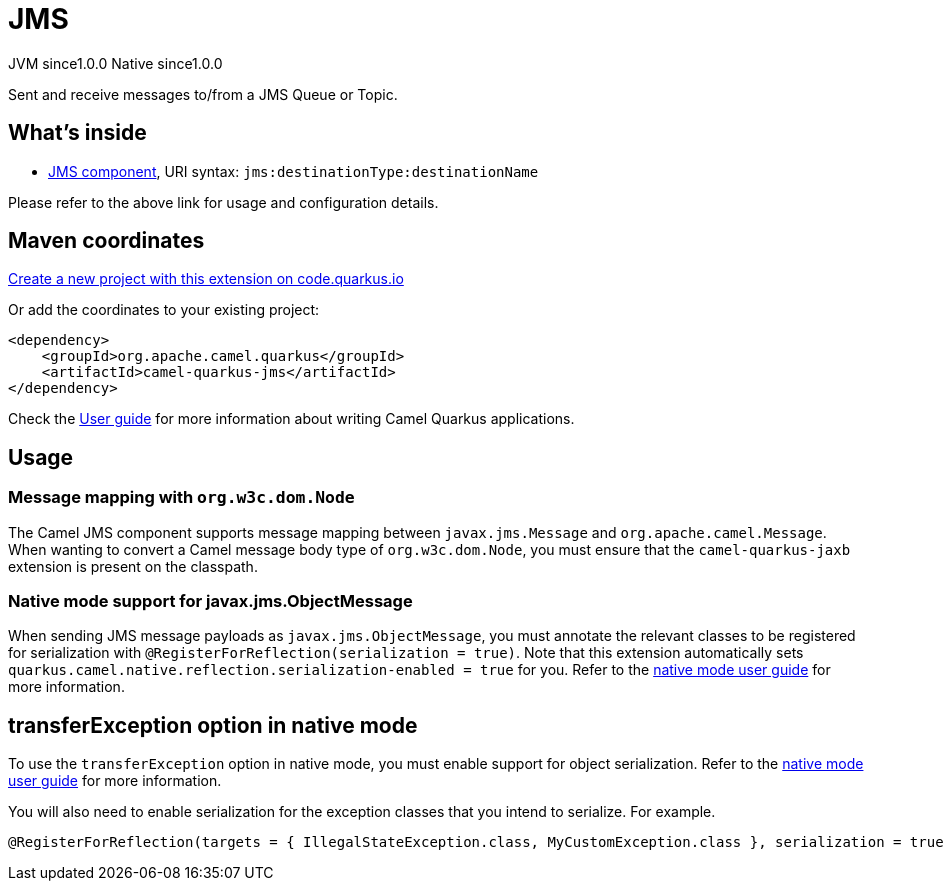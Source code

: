 // Do not edit directly!
// This file was generated by camel-quarkus-maven-plugin:update-extension-doc-page
= JMS
:page-aliases: extensions/jms.adoc
:linkattrs:
:cq-artifact-id: camel-quarkus-jms
:cq-native-supported: true
:cq-status: Stable
:cq-status-deprecation: Stable
:cq-description: Sent and receive messages to/from a JMS Queue or Topic.
:cq-deprecated: false
:cq-jvm-since: 1.0.0
:cq-native-since: 1.0.0

[.badges]
[.badge-key]##JVM since##[.badge-supported]##1.0.0## [.badge-key]##Native since##[.badge-supported]##1.0.0##

Sent and receive messages to/from a JMS Queue or Topic.

== What's inside

* xref:{cq-camel-components}::jms-component.adoc[JMS component], URI syntax: `jms:destinationType:destinationName`

Please refer to the above link for usage and configuration details.

== Maven coordinates

https://code.quarkus.io/?extension-search=camel-quarkus-jms[Create a new project with this extension on code.quarkus.io, window="_blank"]

Or add the coordinates to your existing project:

[source,xml]
----
<dependency>
    <groupId>org.apache.camel.quarkus</groupId>
    <artifactId>camel-quarkus-jms</artifactId>
</dependency>
----

Check the xref:user-guide/index.adoc[User guide] for more information about writing Camel Quarkus applications.

== Usage

=== Message mapping with `org.w3c.dom.Node`

The Camel JMS component supports message mapping between `javax.jms.Message` and `org.apache.camel.Message`. When wanting to convert a Camel message body type of `org.w3c.dom.Node`, 
you must ensure that the `camel-quarkus-jaxb` extension is present on the classpath.

=== Native mode support for javax.jms.ObjectMessage

When sending JMS message payloads as `javax.jms.ObjectMessage`, you must annotate the relevant classes to be registered for serialization with `@RegisterForReflection(serialization = true)`. 
Note that this extension automatically sets `quarkus.camel.native.reflection.serialization-enabled = true` for you. Refer to the xref:user-guide/native-mode.adoc#serialization[native mode user guide] for more information.


== transferException option in native mode

To use the `transferException` option in native mode, you must enable support for object serialization. Refer to the xref:user-guide/native-mode.adoc#serialization[native mode user guide]
for more information.

You will also need to enable serialization for the exception classes that you intend to serialize. For example.
[source,java]
----
@RegisterForReflection(targets = { IllegalStateException.class, MyCustomException.class }, serialization = true)
----
